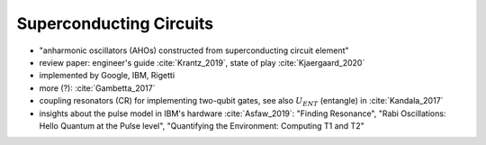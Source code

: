 
Superconducting Circuits
========================

- "anharmonic oscillators (AHOs) constructed from superconducting circuit element"
- review paper: engineer's guide :cite:`Krantz_2019`, state of play :cite:`Kjaergaard_2020`
- implemented by Google, IBM, Rigetti
- more (?): :cite:`Gambetta_2017`


- coupling resonators (CR) for implementing two-qubit gates,
  see also :math:`U_{ENT}` (entangle) in :cite:`Kandala_2017`
- insights about the pulse model in IBM's hardware :cite:`Asfaw_2019`:
  "Finding Resonance", "Rabi Oscillations: Hello Quantum at the Pulse level", "Quantifying the Environment: Computing T1 and T2"

